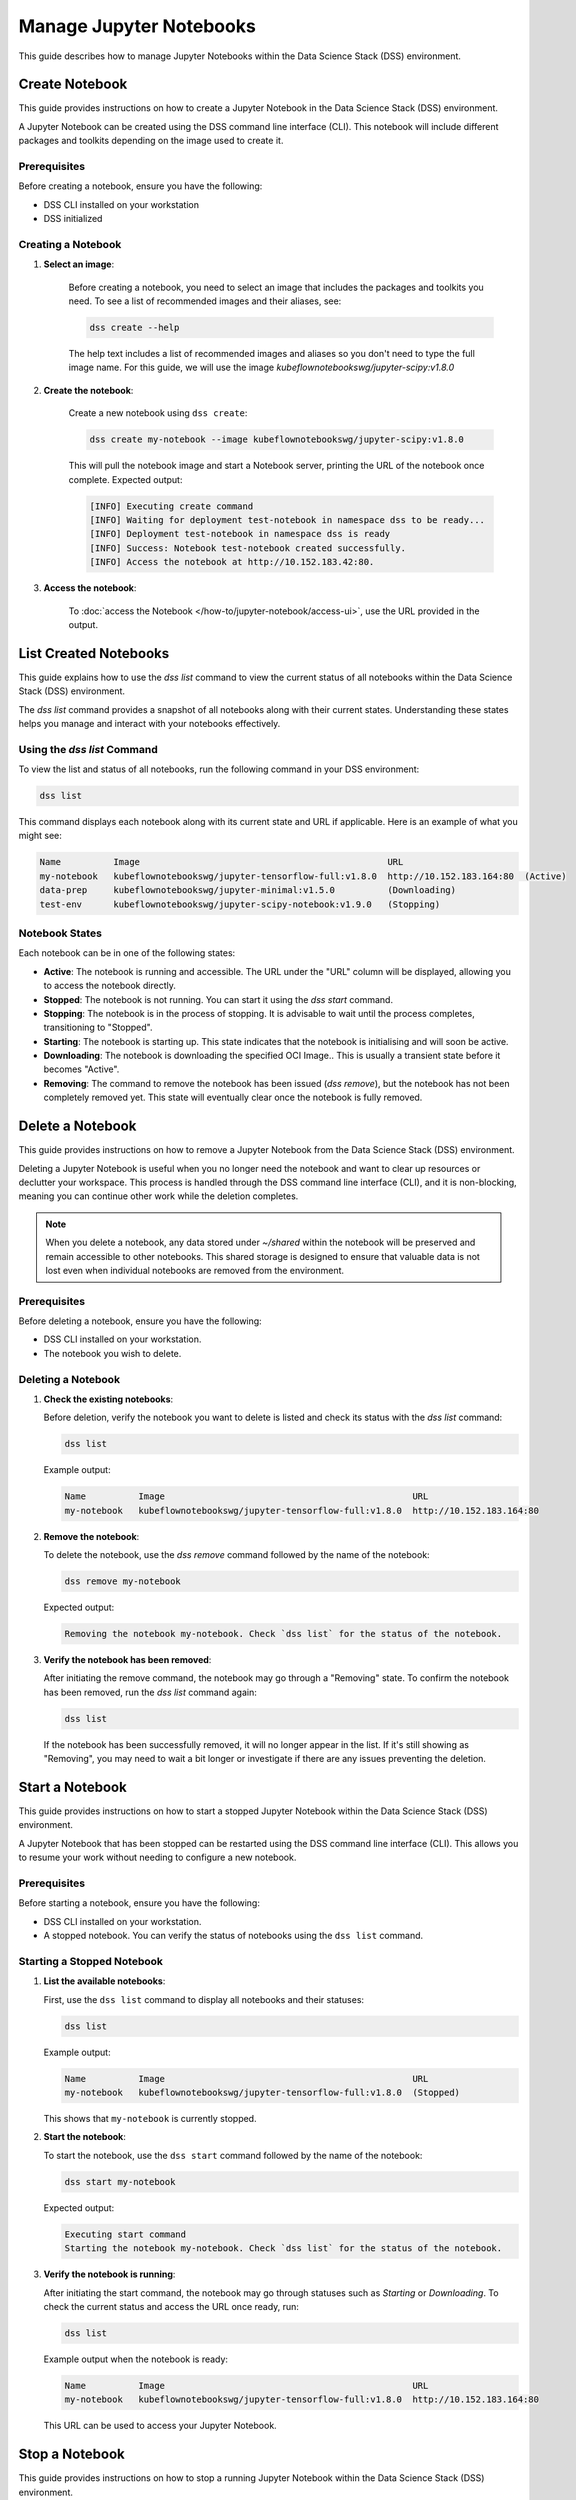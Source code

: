 .. _manage_notebooks:

Manage Jupyter Notebooks
========================

This guide describes how to manage Jupyter Notebooks within the Data Science Stack (DSS) environment.

Create Notebook
---------------

This guide provides instructions on how to create a Jupyter Notebook in the Data Science Stack (DSS) environment.

A Jupyter Notebook can be created using the DSS command line interface (CLI).  This notebook will include different packages and toolkits depending on the image used to create it.

Prerequisites
~~~~~~~~~~~~~

Before creating a notebook, ensure you have the following:

- DSS CLI installed on your workstation
- DSS initialized

Creating a Notebook
~~~~~~~~~~~~~~~~~~~

1. **Select an image**:

    Before creating a notebook, you need to select an image that includes the packages and toolkits you need.  To see a list of recommended images and their aliases, see:

    .. code-block:: bash

        dss create --help

    The help text includes a list of recommended images and aliases so you don't need to type the full image name.  For this guide, we will use the image `kubeflownotebookswg/jupyter-scipy:v1.8.0`

2. **Create the notebook**:

    Create a new notebook using ``dss create``:

    .. code-block:: bash

        dss create my-notebook --image kubeflownotebookswg/jupyter-scipy:v1.8.0

    This will pull the notebook image and start a Notebook server, printing the URL of the notebook once complete.  Expected output:

    .. code-block:: none

        [INFO] Executing create command
        [INFO] Waiting for deployment test-notebook in namespace dss to be ready...
        [INFO] Deployment test-notebook in namespace dss is ready
        [INFO] Success: Notebook test-notebook created successfully.
        [INFO] Access the notebook at http://10.152.183.42:80.

3. **Access the notebook**:

    To :doc:`access the Notebook </how-to/jupyter-notebook/access-ui>`, use the URL provided in the output.

List Created Notebooks
----------------------

This guide explains how to use the `dss list` command to view the current status of all notebooks within the Data Science Stack (DSS) environment.

The `dss list` command provides a snapshot of all notebooks along with their current states. Understanding these states helps you manage and interact with your notebooks effectively.

Using the `dss list` Command
~~~~~~~~~~~~~~~~~~~~~~~~~~~~

To view the list and status of all notebooks, run the following command in your DSS environment:

.. code-block:: bash

    dss list

This command displays each notebook along with its current state and URL if applicable. Here is an example of what you might see:

.. code-block:: none

    Name          Image                                               URL                      
    my-notebook   kubeflownotebookswg/jupyter-tensorflow-full:v1.8.0  http://10.152.183.164:80  (Active)
    data-prep     kubeflownotebookswg/jupyter-minimal:v1.5.0          (Downloading)
    test-env      kubeflownotebookswg/jupyter-scipy-notebook:v1.9.0   (Stopping)

Notebook States
~~~~~~~~~~~~~~~

Each notebook can be in one of the following states:

- **Active**: The notebook is running and accessible. The URL under the "URL" column will be displayed, allowing you to access the notebook directly.

- **Stopped**: The notebook is not running. You can start it using the `dss start` command.

- **Stopping**: The notebook is in the process of stopping. It is advisable to wait until the process completes, transitioning to "Stopped".

- **Starting**: The notebook is starting up. This state indicates that the notebook is initialising and will soon be active.

- **Downloading**: The notebook is downloading the specified OCI Image.. This is usually a transient state before it becomes "Active".

- **Removing**: The command to remove the notebook has been issued (`dss remove`), but the notebook has not been completely removed yet. This state will eventually clear once the notebook is fully removed.

Delete a Notebook
-----------------

This guide provides instructions on how to remove a Jupyter Notebook from the Data Science Stack (DSS) environment.

Deleting a Jupyter Notebook is useful when you no longer need the notebook and want to clear up resources or declutter your workspace. This process is handled through the DSS command line interface (CLI), and it is non-blocking, meaning you can continue other work while the deletion completes.

.. note::

   When you delete a notebook, any data stored under `~/shared` within the notebook will be preserved and remain accessible to other notebooks. This shared storage is designed to ensure that valuable data is not lost even when individual notebooks are removed from the environment.

Prerequisites
~~~~~~~~~~~~~

Before deleting a notebook, ensure you have the following:

- DSS CLI installed on your workstation.
- The notebook you wish to delete.

Deleting a Notebook
~~~~~~~~~~~~~~~~~~~

1. **Check the existing notebooks**:

   Before deletion, verify the notebook you want to delete is listed and check its status with the `dss list` command:

   .. code-block:: bash

       dss list

   Example output:

   .. code-block:: none

       Name          Image                                               URL                       
       my-notebook   kubeflownotebookswg/jupyter-tensorflow-full:v1.8.0  http://10.152.183.164:80

2. **Remove the notebook**:

   To delete the notebook, use the `dss remove` command followed by the name of the notebook:

   .. code-block:: bash

       dss remove my-notebook

   Expected output:

   .. code-block:: none

       Removing the notebook my-notebook. Check `dss list` for the status of the notebook.

3. **Verify the notebook has been removed**:

   After initiating the remove command, the notebook may go through a "Removing" state. To confirm the notebook has been removed, run the `dss list` command again:

   .. code-block:: bash

       dss list

   If the notebook has been successfully removed, it will no longer appear in the list. If it's still showing as "Removing", you may need to wait a bit longer or investigate if there are any issues preventing the deletion.

Start a Notebook
----------------

This guide provides instructions on how to start a stopped Jupyter Notebook within the Data Science Stack (DSS) environment.

A Jupyter Notebook that has been stopped can be restarted using the DSS command line interface (CLI). This allows you to resume your work without needing to configure a new notebook.

Prerequisites
~~~~~~~~~~~~~

Before starting a notebook, ensure you have the following:

- DSS CLI installed on your workstation.
- A stopped notebook. You can verify the status of notebooks using the ``dss list`` command.

Starting a Stopped Notebook
~~~~~~~~~~~~~~~~~~~~~~~~~~~

1. **List the available notebooks**:

   First, use the ``dss list`` command to display all notebooks and their statuses:

   .. code-block:: bash

       dss list

   Example output:

   .. code-block:: none

       Name          Image                                               URL       
       my-notebook   kubeflownotebookswg/jupyter-tensorflow-full:v1.8.0  (Stopped)

   This shows that ``my-notebook`` is currently stopped.

2. **Start the notebook**:

   To start the notebook, use the ``dss start`` command followed by the name of the notebook:

   .. code-block:: bash

       dss start my-notebook

   Expected output:

   .. code-block:: none

       Executing start command
       Starting the notebook my-notebook. Check `dss list` for the status of the notebook.

3. **Verify the notebook is running**:

   After initiating the start command, the notebook may go through statuses such as *Starting* or *Downloading*. To check the current status and access the URL once ready, run:

   .. code-block:: bash

       dss list

   Example output when the notebook is ready:

   .. code-block:: none

       Name          Image                                               URL                      
       my-notebook   kubeflownotebookswg/jupyter-tensorflow-full:v1.8.0  http://10.152.183.164:80

   This URL can be used to access your Jupyter Notebook.

Stop a Notebook
---------------

This guide provides instructions on how to stop a running Jupyter Notebook within the Data Science Stack (DSS) environment.

Stopping a Jupyter Notebook that is in use helps free up resources and ensures data safety when not actively working on the notebook. This guide covers the process of stopping a notebook using the DSS command line interface (CLI).

Prerequisites
~~~~~~~~~~~~~

Before stopping a notebook, ensure you have the following:

- DSS CLI installed on your workstation.
- A running notebook. You can verify the status of notebooks using the ``dss list`` command.

Stopping a Running Notebook
~~~~~~~~~~~~~~~~~~~~~~~~~~~

1. **List the available notebooks**:

   Use the ``dss list`` command to display all notebooks and their current statuses:

   .. code-block:: bash

       dss list

   Example output might show a running notebook:

   .. code-block:: none

       Name          Image                                               URL                      
       my-notebook   kubeflownotebookswg/jupyter-tensorflow-full:v1.8.0  http://10.152.183.164:80 

2. **Stop the notebook**:

   To stop a running notebook, use the ``dss stop`` command followed by the name of the notebook:

   .. code-block:: bash

       dss stop my-notebook

   Expected output:

   .. code-block:: none

       Stopping the notebook my-notebook. Check `dss list` for the status of the notebook.

3. **Verify the notebook has stopped**:

   After initiating the stop command, the notebook will go through a "Stopping" state. To confirm the notebook has stopped, run the `dss list` command again:

   .. code-block:: bash

       dss list

   Example output when the notebook is stopped:

   .. code-block:: none

       Name          Image                                               URL       
       my-notebook   kubeflownotebookswg/jupyter-tensorflow-full:v1.8.0  (Stopped)

.. _access-ui:

Access the Jupyter Notebooks UI
-------------------------------

This guide explains how to access the user interface of a Jupyter Notebook running in the Data Science Stack (DSS) environment.

Accessing the Jupyter Notebook UI allows you to interact directly with your notebooks, run code, and visualise data. This is done through a web browser by navigating to the URL associated with your active notebook.

Prerequisites
~~~~~~~~~~~~~

Ensure the following before attempting to access the Notebook UI:

- DSS CLI installed on your workstation.
- At least one notebook is currently active in the DSS environment.

Finding the Notebook URL
~~~~~~~~~~~~~~~~~~~~~~~~

1. **List active notebooks**:

   To find the URL of your Jupyter Notebook, first ensure that it is active. Run the `dss list` command to see all the notebooks and their statuses:

   .. code-block:: bash

       dss list

   Look for the notebook in the output, and specifically check the URL column. An active notebook will have a URL listed, which indicates it is ready for access.

   Example output:

   .. code-block:: none

       Name          Image                                               URL                      
       my-notebook   kubeflownotebookswg/jupyter-tensorflow-full:v1.8.0  http://10.152.183.164:80

2. **Access the Notebook UI**:

   Once you have the URL from the `dss list` command, open a web browser and enter the URL into the address bar. This will direct you to the Jupyter Notebook interface where you can start working with your notebook.

   Ensure that the notebook is in an active state. If the notebook is not active, you may need to start it or check for any issues that are preventing it from being accessible.

Get Notebook Logs
-----------------

This guide provides instructions on how to retrieve logs for a Jupyter Notebook running in the Data Science Stack (DSS) environment.

Retrieving logs for a Jupyter Notebook can help you troubleshoot issues, monitor notebook activities, or verify actions taken in the notebook. This process uses the DSS command line interface (CLI).

Prerequisites
~~~~~~~~~~~~~

Before accessing the logs, ensure you have the following:

- DSS CLI installed on your workstation.
- A notebook whose logs you wish to view.

Retrieving Notebook Logs
~~~~~~~~~~~~~~~~~~~~~~~~

1. **Identify the notebook**:

   Determine the name of the notebook you want to retrieve logs for. You can list all available notebooks and their statuses using the `dss list` command if needed:

   .. code-block:: bash

       dss list

2. **Retrieve the logs**:

   To get the logs for the notebook, use the `dss logs` command followed by the name of the notebook:

   .. code-block:: bash

       dss logs my-notebook

   Expected output:

   .. code-block:: none

        [INFO] Logs for my-notebook2-8cf4d9bc-jm9zm:
        [INFO] s6-rc: info: service s6rc-oneshot-runner: starting
        [INFO] s6-rc: info: service s6rc-oneshot-runner successfully started
        [INFO] s6-rc: info: service fix-attrs: starting
        [INFO] s6-rc: info: service fix-attrs successfully started
        [INFO] s6-rc: info: service legacy-cont-init: starting
        [INFO] cont-init: info: running /etc/cont-init.d/01-copy-tmp-home
        [INFO] cont-init: info: /etc/cont-init.d/01-copy-tmp-home exited 0
        [INFO] s6-rc: info: service legacy-cont-init successfully started
        [INFO] s6-rc: info: service legacy-services: starting
        [INFO] services-up: info: copying legacy longrun jupyterlab (no readiness notification)
        [INFO] s6-rc: info: service legacy-services successfully started
        [INFO] [W 2024-04-30 13:44:20.991 ServerApp] ServerApp.token config is deprecated in 2.0. Use IdentityProvider.token.
        [INFO] [I 2024-04-30 13:44:20.996 ServerApp] Package jupyterlab took 0.0000s to import
        [INFO] [I 2024-04-30 13:44:20.997 ServerApp] Package jupyter_server_fileid took 0.0013s to import
        [INFO] [I 2024-04-30 13:44:20.998 ServerApp] Package jupyter_server_mathjax took 0.0007s to import
        [INFO] [I 2024-04-30 13:44:21.001 ServerApp] Package jupyter_server_terminals took 0.0024s to import
        [INFO] [I 2024-04-30 13:44:21.012 ServerApp] Package jupyter_server_ydoc took 0.0105s to import
        [INFO] [I 2024-04-30 13:44:21.022 ServerApp] Package jupyterlab_git took 0.0104s to import
        [INFO] [I 2024-04-30 13:44:21.022 ServerApp] Package nbclassic took 0.0000s to import

.. _notebook-mlflow:

Connect from Notebook to MLflow
-------------------------------

This guide provides instructions on how to integrate MLflow with your Jupyter Notebook in the Data Science Stack (DSS) environment for tracking experiments.

MLflow is a platform for managing the end-to-end machine learning life cycle. It includes tracking experiments, packaging code into reproducible runs, and sharing and deploying models. DSS environments are pre-configured to interact with an MLflow server through the `MLFLOW_TRACKING_URI` environment variable set in each notebook.

Prerequisites
~~~~~~~~~~~~~

Before you begin, ensure the following:

- You have an active Jupyter Notebook in the DSS environment.
- You understand basic operations within a Jupyter Notebook.

Installing MLflow
~~~~~~~~~~~~~~~~~

To interact with MLflow, the MLflow Python library needs to be installed within your notebook environment. There are two ways to install the MLflow library:

1. **Within a Notebook Cell** (Recommended):

   It's recommended to install MLflow directly within a notebook cell to ensure the library is available for all subsequent cells during your session.

   .. code-block:: none

       %%bash
       pip install mlflow

2. **Using the Notebook's Terminal**:

   Alternatively, you can install MLflow from the notebook's terminal with the same command. This method also installs MLflow for the current session:

   .. code-block:: bash

       pip install mlflow

   Remember, any installations via the notebook or terminal will not persist after the notebook is restarted (e.g., stopped and started again with `dss start` and `dss stop`). Therefore, the first method is preferred to ensure consistency across sessions.

Connecting to MLflow library
~~~~~~~~~~~~~~~~~~~~~~~~~~~~

After installing MLflow, you can directly interact with the MLflow server configured for your DSS environment:

.. code-block:: python

    import mlflow

    # Initialise the MLflow client
    c = mlflow.MlflowClient()

    # The tracking URI should be set automatically from the environment variable
    print(c.tracking_uri)  # Prints the MLflow tracking URI

    # Create a new experiment
    c.create_experiment("test-experiment")

This example shows how to initialise the MLflow client, check the tracking URI, and create a new experiment. The `MLFLOW_TRACKING_URI` should already be set in your environment, allowing you to focus on your experiments without manual configuration.

For more detailed information on using MLflow, including advanced configurations and features, refer to the official MLflow documentation:

* `MLflow Docs`_

.. _access-data:

Access your data from DSS
-------------------------

This guide provides instructions on how to access the stored data from your Notebooks in the Data Science Stack (DSS) environment.

Accessing your data is useful when you want to browse or modify the files stored from your Notebooks.

Prerequisites
~~~~~~~~~~~~~
Before accessing your data, ensure you have the following:

- DSS CLI installed on your workstation.
- At least one notebook was created in the DSS environment.

Accessing your data
~~~~~~~~~~~~~~~~~~~
By default, your Notebooks data will be stored in a directory under `/var/snap/microk8s/common/default-storage`:

* `Microk8s hostpath docs`_

This directory is shared by all DSS Notebooks.

1. **Find the directory of your stored data**
    To find the directory containing your Notebooks data, list the directories under `/var/snap/microk8s/common/default-storage`:

    .. code-block:: bash

        ls /var/snap/microk8s/common/default-storage/


    Expected output:

    .. code-block:: bash

        dss-notebooks-pvc-00037e23-e2e2-4ab4-9088-45099154da30

    The storage directory is the one prefixed with `dss-notebooks-pvc` as shown in the output.

    .. note::

        The characters that follow the `dss-notebooks-pvc-` will not be the same for all DSS environments.

2. **Access your Notebooks data**
    From your local file browser, navigate to the folder `/var/snap/microk8s/common/default-storage/[directory name]`. Use the directory name you got from the previous step.

    Now, you can view and manage all your stored Notebooks data.



